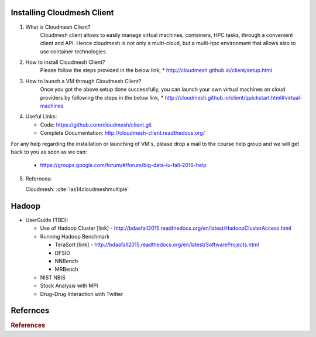 

Installing Cloudmesh Client
===========================
1. What is Cloudmesh Client?
    Cloudmesh client allows to easily manage virtual machines, containers,
    HPC tasks, through a convenient client and API. Hence cloudmesh is not only
    a multi-cloud, but a multi-hpc environment that allows also to use container
    technologies.

2. How to install Cloudmesh Client?
    Please follow the steps provided in the below link,
    * http://cloudmesh.github.io/client/setup.html
3. How to launch a VM through Cloudmesh Client?
    Once you got the above setup done successfully, you can launch your own
    virtual machines on cloud providers by following the steps in the below
    link,
    * http://cloudmesh.github.io/client/quickstart.html#virtual-machines

4. Useful Links:

   * Code: https://github.com/cloudmesh/client.git
   * Complete Documentation: http://cloudmesh-client.readthedocs.org/

For any help regarding the installation or launching of VM's, please drop
a mail to the course help group and we will get back to you as soon as we
can:
   * https://groups.google.com/forum/#!forum/big-data-iu-fall-2016-help

5. Refernces:

   Cloudmesh: :cite:`las14cloudmeshmultiple`
     
Hadoop
========

* UserGuide (TBD):

  * Use of Hadoop Cluster [link] - http://bdaafall2015.readthedocs.org/en/latest/HadoopClusterAccess.html
  * Running Hadoop Benchmark

    * TeraSort [link] - http://bdaafall2015.readthedocs.org/en/latest/SoftwareProjects.html
    * DFSIO
    * NNBench
    * MRBench

  * NIST NBIS
  * Stock Analysis with MPI
  * Drug-Drug Interaction with Twitter



Refernces
=========

.. rubric:: References
   
.. bibliography:: ../../references.bib    
   :style: unsrt
   :cited:
